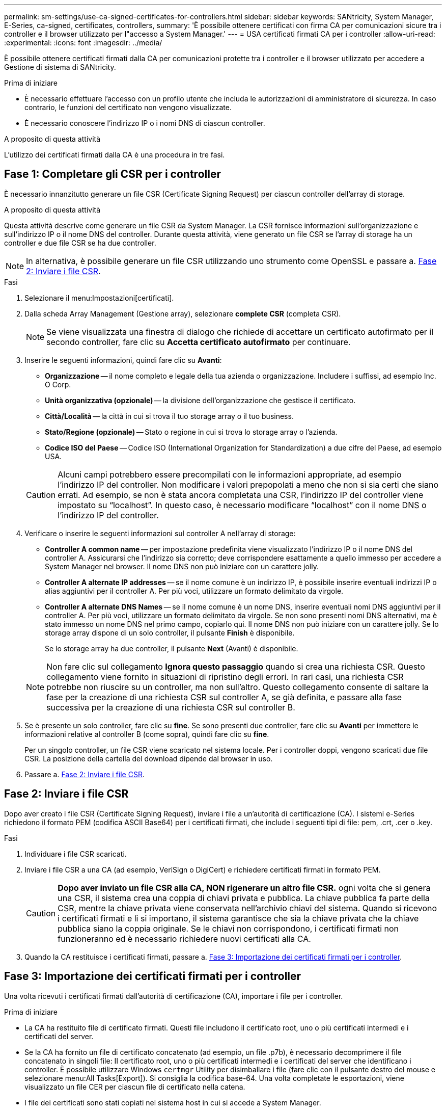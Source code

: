 ---
permalink: sm-settings/use-ca-signed-certificates-for-controllers.html 
sidebar: sidebar 
keywords: SANtricity, System Manager, E-Series, ca-signed, certificates, controllers, 
summary: 'È possibile ottenere certificati con firma CA per comunicazioni sicure tra i controller e il browser utilizzato per l"accesso a System Manager.' 
---
= USA certificati firmati CA per i controller
:allow-uri-read: 
:experimental: 
:icons: font
:imagesdir: ../media/


[role="lead"]
È possibile ottenere certificati firmati dalla CA per comunicazioni protette tra i controller e il browser utilizzato per accedere a Gestione di sistema di SANtricity.

.Prima di iniziare
* È necessario effettuare l'accesso con un profilo utente che includa le autorizzazioni di amministratore di sicurezza. In caso contrario, le funzioni del certificato non vengono visualizzate.
* È necessario conoscere l'indirizzo IP o i nomi DNS di ciascun controller.


.A proposito di questa attività
L'utilizzo dei certificati firmati dalla CA è una procedura in tre fasi.



== Fase 1: Completare gli CSR per i controller

È necessario innanzitutto generare un file CSR (Certificate Signing Request) per ciascun controller dell'array di storage.

.A proposito di questa attività
Questa attività descrive come generare un file CSR da System Manager. La CSR fornisce informazioni sull'organizzazione e sull'indirizzo IP o il nome DNS del controller. Durante questa attività, viene generato un file CSR se l'array di storage ha un controller e due file CSR se ha due controller.

[NOTE]
====
In alternativa, è possibile generare un file CSR utilizzando uno strumento come OpenSSL e passare a. <<Fase 2: Inviare i file CSR>>.

====
.Fasi
. Selezionare il menu:Impostazioni[certificati].
. Dalla scheda Array Management (Gestione array), selezionare *complete CSR* (completa CSR).
+
[NOTE]
====
Se viene visualizzata una finestra di dialogo che richiede di accettare un certificato autofirmato per il secondo controller, fare clic su *Accetta certificato autofirmato* per continuare.

====
. Inserire le seguenti informazioni, quindi fare clic su *Avanti*:
+
** *Organizzazione* -- il nome completo e legale della tua azienda o organizzazione. Includere i suffissi, ad esempio Inc. O Corp.
** *Unità organizzativa (opzionale)* -- la divisione dell'organizzazione che gestisce il certificato.
** *Città/Località* -- la città in cui si trova il tuo storage array o il tuo business.
** *Stato/Regione (opzionale)* -- Stato o regione in cui si trova lo storage array o l'azienda.
** *Codice ISO del Paese* -- Codice ISO (International Organization for Standardization) a due cifre del Paese, ad esempio USA.


+
[CAUTION]
====
Alcuni campi potrebbero essere precompilati con le informazioni appropriate, ad esempio l'indirizzo IP del controller. Non modificare i valori prepopolati a meno che non si sia certi che siano errati. Ad esempio, se non è stata ancora completata una CSR, l'indirizzo IP del controller viene impostato su "`localhost`". In questo caso, è necessario modificare "`localhost`" con il nome DNS o l'indirizzo IP del controller.

====
. Verificare o inserire le seguenti informazioni sul controller A nell'array di storage:
+
** *Controller A common name* -- per impostazione predefinita viene visualizzato l'indirizzo IP o il nome DNS del controller A. Assicurarsi che l'indirizzo sia corretto; deve corrispondere esattamente a quello immesso per accedere a System Manager nel browser. Il nome DNS non può iniziare con un carattere jolly.
** *Controller A alternate IP addresses* -- se il nome comune è un indirizzo IP, è possibile inserire eventuali indirizzi IP o alias aggiuntivi per il controller A. Per più voci, utilizzare un formato delimitato da virgole.
** *Controller A alternate DNS Names* -- se il nome comune è un nome DNS, inserire eventuali nomi DNS aggiuntivi per il controller A. Per più voci, utilizzare un formato delimitato da virgole. Se non sono presenti nomi DNS alternativi, ma è stato immesso un nome DNS nel primo campo, copiarlo qui. Il nome DNS non può iniziare con un carattere jolly. Se lo storage array dispone di un solo controller, il pulsante *Finish* è disponibile.
+
Se lo storage array ha due controller, il pulsante *Next* (Avanti) è disponibile.



+
[NOTE]
====
Non fare clic sul collegamento *Ignora questo passaggio* quando si crea una richiesta CSR. Questo collegamento viene fornito in situazioni di ripristino degli errori. In rari casi, una richiesta CSR potrebbe non riuscire su un controller, ma non sull'altro. Questo collegamento consente di saltare la fase per la creazione di una richiesta CSR sul controller A, se già definita, e passare alla fase successiva per la creazione di una richiesta CSR sul controller B.

====
. Se è presente un solo controller, fare clic su *fine*. Se sono presenti due controller, fare clic su *Avanti* per immettere le informazioni relative al controller B (come sopra), quindi fare clic su *fine*.
+
Per un singolo controller, un file CSR viene scaricato nel sistema locale. Per i controller doppi, vengono scaricati due file CSR. La posizione della cartella del download dipende dal browser in uso.

. Passare a. <<Fase 2: Inviare i file CSR>>.




== Fase 2: Inviare i file CSR

Dopo aver creato i file CSR (Certificate Signing Request), inviare i file a un'autorità di certificazione (CA). I sistemi e-Series richiedono il formato PEM (codifica ASCII Base64) per i certificati firmati, che include i seguenti tipi di file: pem, .crt, .cer o .key.

.Fasi
. Individuare i file CSR scaricati.
. Inviare i file CSR a una CA (ad esempio, VeriSign o DigiCert) e richiedere certificati firmati in formato PEM.
+
[CAUTION]
====
*Dopo aver inviato un file CSR alla CA, NON rigenerare un altro file CSR.* ogni volta che si genera una CSR, il sistema crea una coppia di chiavi privata e pubblica. La chiave pubblica fa parte della CSR, mentre la chiave privata viene conservata nell'archivio chiavi del sistema. Quando si ricevono i certificati firmati e li si importano, il sistema garantisce che sia la chiave privata che la chiave pubblica siano la coppia originale. Se le chiavi non corrispondono, i certificati firmati non funzioneranno ed è necessario richiedere nuovi certificati alla CA.

====
. Quando la CA restituisce i certificati firmati, passare a. <<Fase 3: Importazione dei certificati firmati per i controller>>.




== Fase 3: Importazione dei certificati firmati per i controller

Una volta ricevuti i certificati firmati dall'autorità di certificazione (CA), importare i file per i controller.

.Prima di iniziare
* La CA ha restituito file di certificato firmati. Questi file includono il certificato root, uno o più certificati intermedi e i certificati del server.
* Se la CA ha fornito un file di certificato concatenato (ad esempio, un file .p7b), è necessario decomprimere il file concatenato in singoli file: Il certificato root, uno o più certificati intermedi e i certificati del server che identificano i controller. È possibile utilizzare Windows `certmgr` Utility per disimballare i file (fare clic con il pulsante destro del mouse e selezionare menu:All Tasks[Export]). Si consiglia la codifica base-64. Una volta completate le esportazioni, viene visualizzato un file CER per ciascun file di certificato nella catena.
* I file dei certificati sono stati copiati nel sistema host in cui si accede a System Manager.


.Fasi
. Selezionare il menu:Impostazioni[certificati]
. Dalla scheda Array Management (Gestione array), selezionare *Import* (Importa).
+
Viene visualizzata una finestra di dialogo per l'importazione dei file di certificato.

. Fare clic sui pulsanti *Browse* per selezionare prima i file dei certificati principali e intermedi, quindi selezionare ciascun certificato server per i controller. I file root e intermedi sono gli stessi per entrambi i controller. Solo i certificati server sono univoci per ciascun controller. Se la CSR è stata generata da uno strumento esterno, è necessario importare anche il file della chiave privata creato insieme alla CSR.
+
I nomi dei file vengono visualizzati nella finestra di dialogo.

. Fare clic su *Importa*.
+
I file vengono caricati e validati.



.Risultato
La sessione viene terminata automaticamente. Per rendere effettive le certificazioni, è necessario effettuare nuovamente l'accesso. Quando si effettua nuovamente l'accesso, vengono utilizzati i nuovi certificati firmati dalla CA per la sessione.
